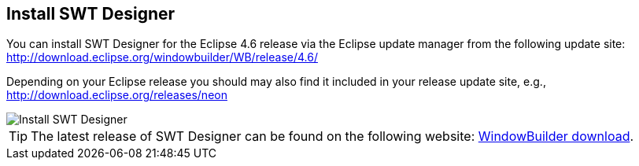 [[swtdesignerinstallation]]
== Install SWT Designer

You can install SWT Designer for the Eclipse 4.6 release via the Eclipse update manager from the following update site: http://download.eclipse.org/windowbuilder/WB/release/4.6/

Depending on your Eclipse release you should may also find it included in your release update site, e.g., http://download.eclipse.org/releases/neon

image::install_swt_designer10.png[Install SWT Designer]

[TIP]
====
The latest release of SWT Designer
can be found on the following
website:
http://www.eclipse.org/windowbuilder/download.php[WindowBuilder download].
====

